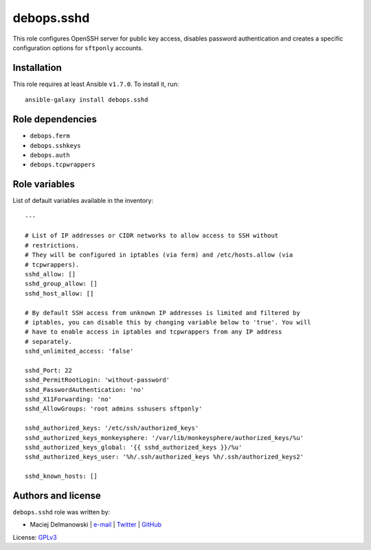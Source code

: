 debops.sshd
###########

|Travis CI| |test-suite| |Ansible Galaxy|

.. |Travis CI| image:: http://img.shields.io/travis/debops/ansible-sshd.svg?style=flat
   :target: http://travis-ci.org/debops/ansible-sshd

.. |test-suite| image:: http://img.shields.io/badge/test--suite-ansible--sshd-blue.svg?style=flat
   :target: https://github.com/debops/test-suite/tree/master/ansible-sshd/

.. |Ansible Galaxy| image:: http://img.shields.io/badge/galaxy-debops.sshd-660198.svg?style=flat
   :target: https://galaxy.ansible.com/list#/roles/1602



This role configures OpenSSH server for public key access, disables
password authentication and creates a specific configuration options for
``sftponly`` accounts.

Installation
~~~~~~~~~~~~

This role requires at least Ansible ``v1.7.0``. To install it, run::

    ansible-galaxy install debops.sshd


Role dependencies
~~~~~~~~~~~~~~~~~

- ``debops.ferm``
- ``debops.sshkeys``
- ``debops.auth``
- ``debops.tcpwrappers``


Role variables
~~~~~~~~~~~~~~

List of default variables available in the inventory::

    ---
    
    # List of IP addresses or CIDR networks to allow access to SSH without
    # restrictions.
    # They will be configured in iptables (via ferm) and /etc/hosts.allow (via
    # tcpwrappers).
    sshd_allow: []
    sshd_group_allow: []
    sshd_host_allow: []
    
    # By default SSH access from unknown IP addresses is limited and filtered by
    # iptables, you can disable this by changing variable below to 'true'. You will
    # have to enable access in iptables and tcpwrappers from any IP address
    # separately.
    sshd_unlimited_access: 'false'
    
    sshd_Port: 22
    sshd_PermitRootLogin: 'without-password'
    sshd_PasswordAuthentication: 'no'
    sshd_X11Forwarding: 'no'
    sshd_AllowGroups: 'root admins sshusers sftponly'
    
    sshd_authorized_keys: '/etc/ssh/authorized_keys'
    sshd_authorized_keys_monkeysphere: '/var/lib/monkeysphere/authorized_keys/%u'
    sshd_authorized_keys_global: '{{ sshd_authorized_keys }}/%u'
    sshd_authorized_keys_user: '%h/.ssh/authorized_keys %h/.ssh/authorized_keys2'
    
    sshd_known_hosts: []




Authors and license
~~~~~~~~~~~~~~~~~~~

``debops.sshd`` role was written by:

- Maciej Delmanowski | `e-mail <mailto:drybjed@gmail.com>`__ | `Twitter <https://twitter.com/drybjed>`__ | `GitHub <https://github.com/drybjed>`__

License: `GPLv3 <https://tldrlegal.com/license/gnu-general-public-license-v3-%28gpl-3%29>`_

